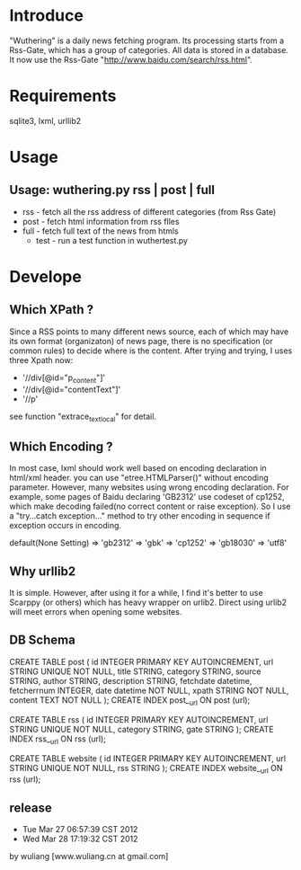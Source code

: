 * Introduce
"Wuthering" is a daily news fetching program. Its processing  starts from a Rss-Gate, which has a group of categories.
 All data is stored in a database.
 It now use the Rss-Gate "http://www.baidu.com/search/rss.html".


* Requirements
sqlite3, lxml, urllib2

* Usage
** Usage: wuthering.py rss | post | full
	+ rss - fetch all the rss address of different categories (from Rss Gate)
	+ post - fetch html information from rss flles
	+ full - fetch full text of the news from htmls
       + test - run a test function in wuthertest.py 

* Develope
** Which XPath ?
Since a RSS points to many different news source, each of which may have its own format (organizaton) of news page,
there is no specification (or common rules) to decide where is the content. After trying and trying, I uses three Xpath now:
 + '//div[@id="p_content"]'
 + '//div[@id="contentText"]' 
 + '//p' 
see function "extrace_text_local" for detail.

** Which Encoding ?
In most case, lxml should work well based on encoding declaration in html/xml header.
you can use "etree.HTMLParser()" without encoding parameter. However, many websites using wrong encoding declaration.
For example, some pages of Baidu declaring 'GB2312' use codeset of cp1252, which make decoding failed(no correct content or raise exception). 
So I use a "try...catch exception..." method to try other encoding in sequence if exception occurs in encoding.

default(None Setting) => 'gb2312' =>  'gbk' => 'cp1252' => 'gb18030' => 'utf8'

** Why urllib2
It is simple. However, after using it for a while, I find it's better to use Scarppy (or others) which has heavy wrapper on urlib2. 
Direct using urlib2 will meet errors when opening some websites.

 
** DB Schema
CREATE TABLE post (
         id INTEGER  PRIMARY KEY AUTOINCREMENT,
         url STRING UNIQUE NOT NULL,
         title STRING, 
         category STRING,
         source STRING, 
         author STRING,
         description STRING, 
         fetchdate datetime,
         fetcherrnum  INTEGER,
         date datetime NOT NULL,
         xpath STRING NOT NULL,         
         content TEXT NOT NULL
        );
CREATE INDEX post__url ON post (url);

CREATE TABLE rss (
         id INTEGER  PRIMARY KEY AUTOINCREMENT,
         url STRING UNIQUE NOT NULL,
         category STRING,
         gate STRING       
        );
CREATE INDEX rss__url ON rss (url);

CREATE TABLE website (
         id INTEGER  PRIMARY KEY AUTOINCREMENT,
         url STRING UNIQUE NOT NULL,
         rss STRING       
        );
CREATE INDEX website__url ON rss (url);



** release
-  Tue Mar 27 06:57:39 CST 2012
-  Wed Mar 28 17:19:32 CST 2012
by wuliang [www.wuliang.cn at gmail.com]


